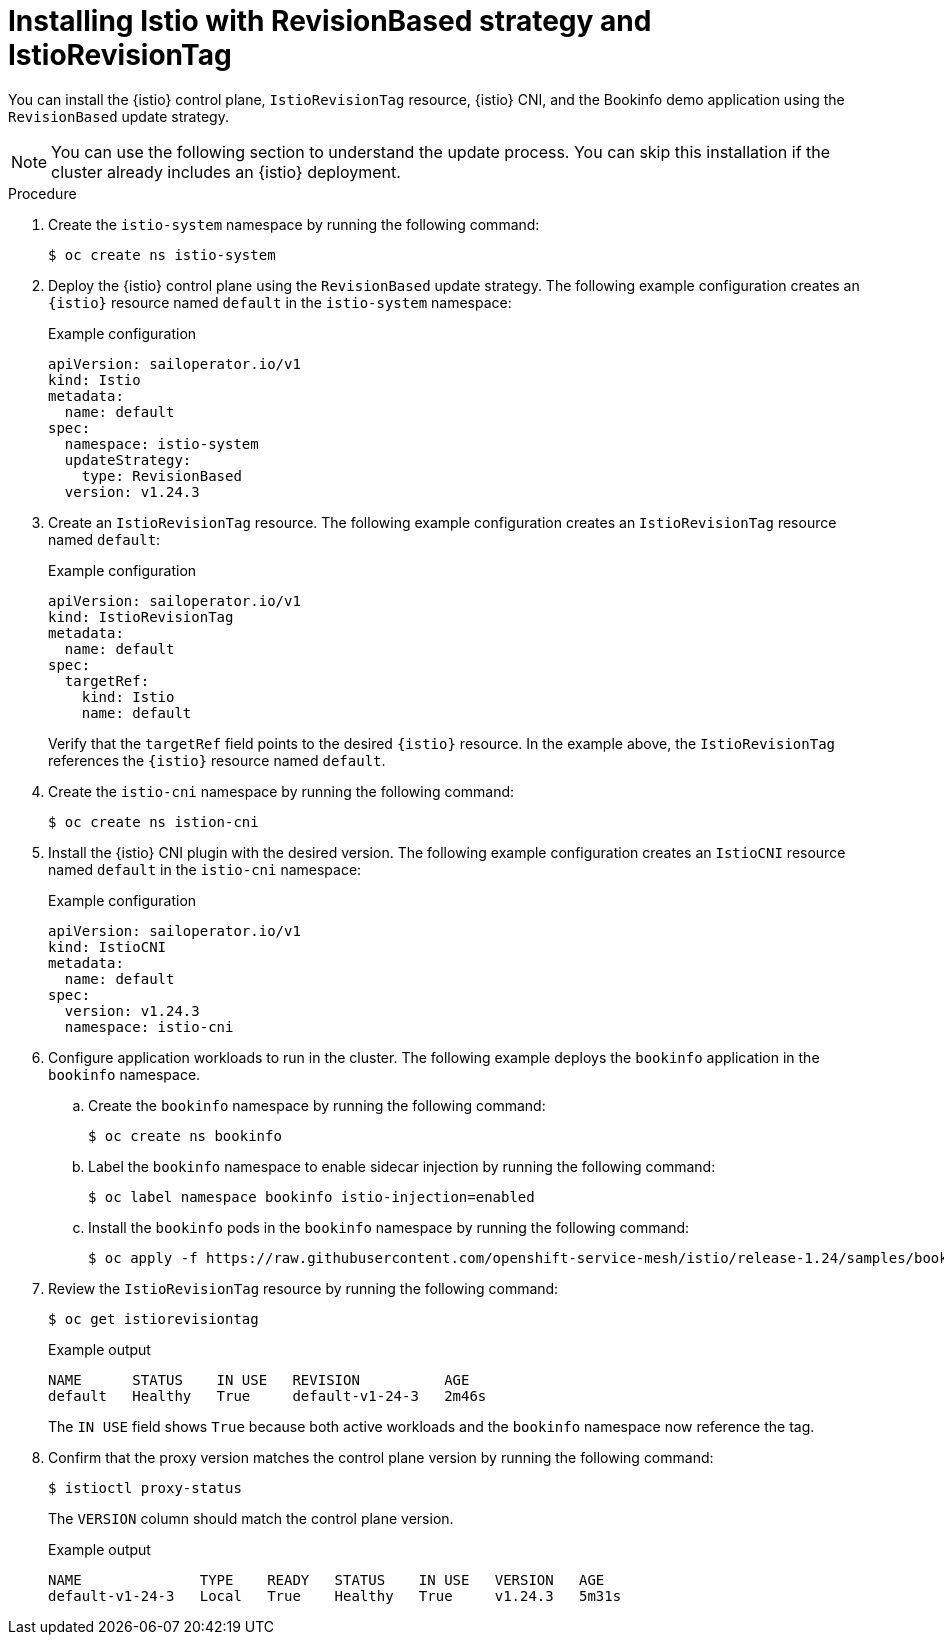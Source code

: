 // Module included in the following assemblies:

// update/ossm-updating-openshift-service-mesh.adoc

:_mod-docs-content-type: PROCEDURE
[id="installing-istio-with-revisionbased-strategy-istiorevisiontag_{context}"]
= Installing Istio with RevisionBased strategy and IstioRevisionTag

You can install the {istio} control plane, `IstioRevisionTag` resource, {istio} CNI, and the Bookinfo demo application using the `RevisionBased` update strategy.

[NOTE]
====
You can use the following section to understand the update process. You can skip this installation if the cluster already includes an {istio} deployment.
====

.Procedure

. Create the `istio-system` namespace by running the following command:
+
[source,terminal]
----
$ oc create ns istio-system
----

. Deploy the {istio} control plane using the `RevisionBased` update strategy. The following example configuration creates an `{istio}` resource named `default` in the `istio-system` namespace:
+
.Example configuration
[source,yaml]
----
apiVersion: sailoperator.io/v1
kind: Istio
metadata:
  name: default
spec:
  namespace: istio-system
  updateStrategy:
    type: RevisionBased
  version: v1.24.3
----

. Create an `IstioRevisionTag` resource. The following example configuration creates an `IstioRevisionTag` resource named `default`:
+
.Example configuration
[source,yaml]
----
apiVersion: sailoperator.io/v1
kind: IstioRevisionTag
metadata:
  name: default
spec:
  targetRef:
    kind: Istio
    name: default
----
+
Verify that the `targetRef` field points to the desired `{istio}` resource. In the example above, the `IstioRevisionTag` references the `{istio}` resource named `default`.

. Create the `istio-cni` namespace by running the following command:
+
[source,terminal]
----
$ oc create ns istion-cni
----

. Install the {istio} CNI plugin with the desired version. The following example configuration creates an `IstioCNI` resource named `default` in the `istio-cni` namespace:
+
.Example configuration
[source,yaml]
----
apiVersion: sailoperator.io/v1
kind: IstioCNI
metadata:
  name: default
spec:
  version: v1.24.3
  namespace: istio-cni
----

. Configure application workloads to run in the cluster. The following example deploys the `bookinfo` application in the `bookinfo` namespace.

.. Create the `bookinfo` namespace by running the following command:
+
[source,terminal]
----
$ oc create ns bookinfo
----

.. Label the `bookinfo` namespace to enable sidecar injection by running the following command:
+
[source,terminal]
----
$ oc label namespace bookinfo istio-injection=enabled
----

.. Install the `bookinfo` pods in the `bookinfo` namespace by running the following command:
+
[source,terminal]
----
$ oc apply -f https://raw.githubusercontent.com/openshift-service-mesh/istio/release-1.24/samples/bookinfo/platform/kube/bookinfo.yaml -n bookinfo
----

. Review the `IstioRevisionTag` resource by running the following command:
+
[source,terminal]
----
$ oc get istiorevisiontag
----
+
.Example output
+
[source,terminal]
----
NAME      STATUS    IN USE   REVISION          AGE
default   Healthy   True     default-v1-24-3   2m46s
----
+
The `IN USE` field shows `True` because both active workloads and the `bookinfo` namespace now reference the tag.

. Confirm that the proxy version matches the control plane version by running the following command:
+
[source,terminal]
----
$ istioctl proxy-status 
----
+
The `VERSION` column should match the control plane version.
+
.Example output
+
[source,terminal]
----
NAME              TYPE    READY   STATUS    IN USE   VERSION   AGE
default-v1-24-3   Local   True    Healthy   True     v1.24.3   5m31s
----